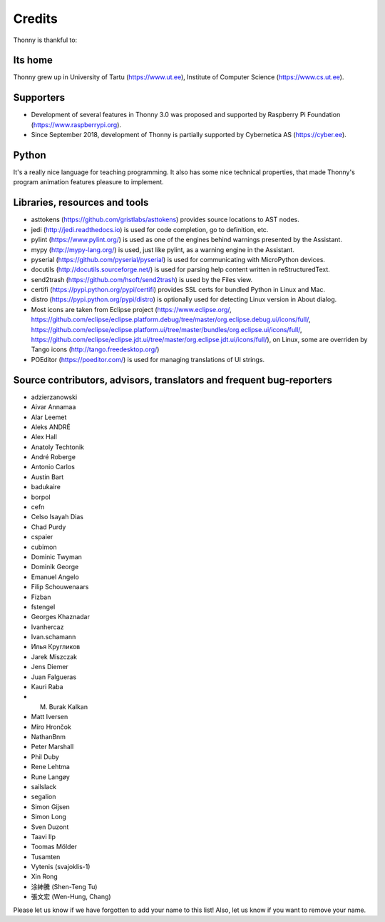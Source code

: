 =======
Credits
=======

Thonny is thankful to:

Its home
--------
Thonny grew up in University of Tartu (https://www.ut.ee), Institute of Computer Science (https://www.cs.ut.ee).

Supporters
----------
* Development of several features in Thonny 3.0 was proposed and supported by Raspberry Pi Foundation (https://www.raspberrypi.org).
* Since September 2018, development of Thonny is partially supported by Cybernetica AS (https://cyber.ee).

Python
------
It's a really nice language for teaching programming. It also has some nice technical properties, that made Thonny's program animation features pleasure to implement.

Libraries, resources and tools
------------------------------
* asttokens (https://github.com/gristlabs/asttokens) provides source locations to AST nodes.
* jedi (http://jedi.readthedocs.io) is used for code completion, go to definition, etc.
* pylint (https://www.pylint.org/) is used as one of the engines behind warnings presented by the Assistant.
* mypy (http://mypy-lang.org/) is used, just like pylint, as a warning engine in the Assistant.
* pyserial (https://github.com/pyserial/pyserial) is used for communicating with MicroPython devices.
* docutils (http://docutils.sourceforge.net/) is used for parsing help content written in reStructuredText.
* send2trash (https://github.com/hsoft/send2trash) is used by the Files view.
* certifi (https://pypi.python.org/pypi/certifi) provides SSL certs for bundled Python in Linux and Mac.
* distro (https://pypi.python.org/pypi/distro) is optionally used for detecting Linux version in About dialog.
* Most icons are taken from Eclipse project (https://www.eclipse.org/, https://github.com/eclipse/eclipse.platform.debug/tree/master/org.eclipse.debug.ui/icons/full/, https://github.com/eclipse/eclipse.platform.ui/tree/master/bundles/org.eclipse.ui/icons/full/, https://github.com/eclipse/eclipse.jdt.ui/tree/master/org.eclipse.jdt.ui/icons/full/), on Linux, some are overriden by Tango icons (http://tango.freedesktop.org/)
* POEditor (https://poeditor.com/) is used for managing translations of UI strings.

Source contributors, advisors, translators and frequent bug-reporters
---------------------------------------------------------------------
* adzierzanowski
* Aivar Annamaa
* Alar Leemet
* Aleks ANDRÉ
* Alex Hall
* Anatoly Techtonik
* André Roberge
* Antonio Carlos
* Austin Bart
* badukaire
* borpol
* cefn
* Celso Isayah Dias
* Chad Purdy
* cspaier
* cubimon
* Dominic Twyman
* Dominik George
* Emanuel Angelo
* Filip Schouwenaars
* Fizban
* fstengel
* Georges Khaznadar
* Ivanhercaz
* Ivan.schamann
* Илья Кругликов
* Jarek Miszczak
* Jens Diemer
* Juan Falgueras
* Kauri Raba
* M. Burak Kalkan
* Matt Iversen
* Miro Hrončok
* NathanBnm
* Peter Marshall
* Phil Duby
* Rene Lehtma
* Rune Langøy
* sailslack
* segalion
* Simon Gijsen
* Simon Long
* Sven Duzont
* Taavi Ilp
* Toomas Mölder
* Tusamten
* Vytenis (svajoklis-1)
* Xin Rong
* 涂紳騰 (Shen-Teng Tu)
* 張文宏 (Wen-Hung, Chang)

Please let us know if we have forgotten to add your name to this list! Also, let us know if you want to remove your name.
